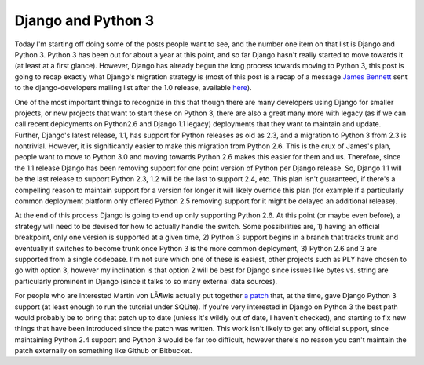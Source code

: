 
Django and Python 3
===================


Today I'm starting off doing some of the posts people want to see, and the number one item on that list is Django and Python 3.  Python 3 has been out for about a year at this point, and so far Django hasn't really started to move towards it (at least at a first glance).  However, Django has already begun the long process towards moving to Python 3, this post is going to recap exactly what Django's migration strategy is (most of this post is a recap of a message `James Bennett <http://www.b-list.org/>`_ sent to the django-developers mailing list after the 1.0 release, available `here <http://groups.google.com/group/django-developers/msg/0888b1c8f2518059>`_).

One of the most important things to recognize in this that though there are many developers using Django for smaller projects, or new projects that want to start these on Python 3, there are also a great many more with legacy (as if we can call recent deployments on Python2.6 and Django 1.1 legacy) deployments that they want to maintain and update.  Further, Django's latest release, 1.1, has support for Python releases as old as 2.3, and a migration to Python 3 from 2.3 is nontrivial.  However, it is significantly easier to make this migration from Python 2.6.  This is the crux of James's plan, people want to move to Python 3.0 and moving towards Python 2.6 makes this easier for them and us.  Therefore, since the 1.1 release Django has been removing support for one point version of Python per Django release.  So, Django 1.1 will be the last release to support Python 2.3, 1.2 will be the last to support 2.4, etc.  This plan isn't guaranteed, if there's a compelling reason to maintain support for a version for longer it will likely override this plan (for example if a particularly common deployment platform only offered Python 2.5 removing support for it might be delayed an additional release).

At the end of this process Django is going to end up only supporting Python 2.6.  At this point (or maybe even before), a strategy will need to be devised for how to actually handle the switch.  Some possibilities are, 1) having an official breakpoint, only one version is supported at a given time, 2) Python 3 support begins in a branch that tracks trunk and eventually it switches to become trunk once Python 3 is the more common deployment, 3) Python 2.6 and 3 are supported from a single codebase.  I'm not sure which one of these is easiest, other projects such as PLY have chosen to go with option 3, however my inclination is that option 2 will be best for Django since issues like bytes vs. string are particularly prominent in Django (since it talks to so many external data sources).

For people who are interested Martin von LÃ¶wis actually put together `a patch <http://wiki.python.org/moin/PortingDjangoTo3k>`_ that, at the time, gave Django Python 3 support (at least enough to run the tutorial under SQLite).  If you're very interested in Django on Python 3 the best path would probably be to bring that patch up to date (unless it's wildly out of date, I haven't checked), and starting to fix new things that have been introduced since the patch was written.  This work isn't likely to get any official support, since maintaining Python 2.4 support and Python 3 would be far too difficult, however there's no reason you can't maintain the patch externally on something like Github or Bitbucket.
